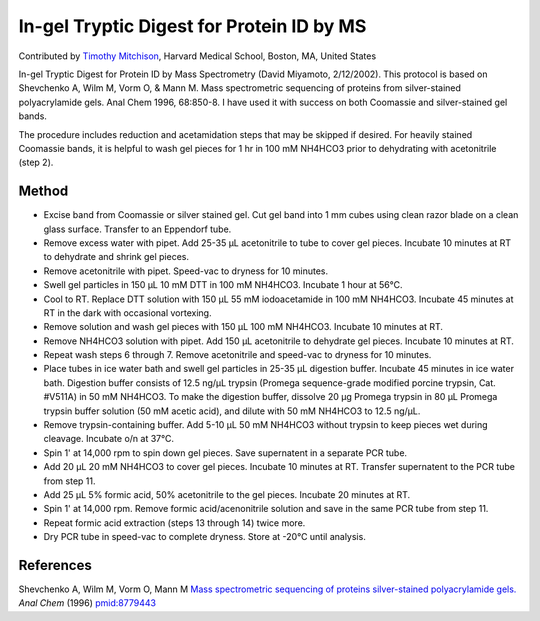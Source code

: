 In-gel Tryptic Digest for Protein ID by MS
========================================================================================================

.. sectionauthor:: timothymitchison <timothy_mitchison@hms.harvard.edu>

Contributed by `Timothy Mitchison <https://sysbio.med.harvard.edu/facultys/timothy-j-mitchison-phd/>`__, Harvard Medical School, Boston, MA, United States

In-gel Tryptic Digest for Protein ID by Mass Spectrometry
(David Miyamoto, 2/12/2002). This protocol is based on Shevchenko A, Wilm M, Vorm O, & Mann M. Mass spectrometric sequencing of proteins from silver-stained polyacrylamide gels. Anal Chem 1996, 68:850-8. I have used it with success on both Coomassie and silver-stained gel bands.




The procedure includes reduction and acetamidation steps that may be skipped if desired. For heavily stained Coomassie bands, it is helpful to wash gel pieces for 1 hr in 100 mM NH4HCO3 prior to dehydrating with acetonitrile (step 2).






Method
------

- Excise band from Coomassie or silver stained gel. Cut gel band into 1 mm cubes using clean razor blade on a clean glass surface. Transfer to an Eppendorf tube.


- Remove excess water with pipet. Add 25-35 µL acetonitrile to tube to cover gel pieces. Incubate 10 minutes at RT to dehydrate and shrink gel pieces.


- Remove acetonitrile with pipet. Speed-vac to dryness for 10 minutes.


- Swell gel particles in 150 µL 10 mM DTT in 100 mM NH4HCO3. Incubate 1 hour at 56°C.


- Cool to RT. Replace DTT solution with 150 µL 55 mM iodoacetamide in 100 mM NH4HCO3. Incubate 45 minutes at RT in the dark with occasional vortexing.


- Remove solution and wash gel pieces with 150 µL 100 mM NH4HCO3. Incubate 10 minutes at RT.


- Remove NH4HCO3 solution with pipet. Add 150 µL acetonitrile to dehydrate gel pieces. Incubate 10 minutes at RT.


- Repeat wash steps 6 through 7. Remove acetonitrile and speed-vac to dryness for 10 minutes.


- Place tubes in ice water bath and swell gel particles in 25-35 µL digestion buffer. Incubate 45 minutes in ice water bath. Digestion buffer consists of 12.5 ng/µL trypsin (Promega sequence-grade modified porcine trypsin, Cat. #V511A) in 50 mM NH4HCO3. To make the digestion buffer, dissolve 20 µg Promega trypsin in 80 µL Promega trypsin buffer solution (50 mM acetic acid), and dilute with 50 mM NH4HCO3 to 12.5 ng/µL.


- Remove trypsin-containing buffer. Add 5-10 µL 50 mM NH4HCO3 without trypsin to keep pieces wet during cleavage. Incubate o/n at 37°C.


- Spin 1' at 14,000 rpm to spin down gel pieces. Save supernatent in a separate PCR tube.


- Add 20 µL 20 mM NH4HCO3 to cover gel pieces. Incubate 10 minutes at RT. Transfer supernatent to the PCR tube from step 11.


- Add 25 µL 5% formic acid, 50% acetonitrile to the gel pieces. Incubate 20 minutes at RT.


- Spin 1' at 14,000 rpm. Remove formic acid/acenonitrile solution and save in the same PCR tube from step 11.


- Repeat formic acid extraction (steps 13 through 14) twice more.


- Dry PCR tube in speed-vac to complete dryness. Store at -20°C until analysis.





References
----------


Shevchenko A, Wilm M, Vorm O, Mann M `Mass spectrometric sequencing of proteins silver-stained polyacrylamide gels. <http://www.ncbi.nlm.nih.gov/pubmed/8779443>`_ *Anal Chem* (1996)
`pmid:8779443 <http://www.ncbi.nlm.nih.gov/pubmed/8779443>`_







